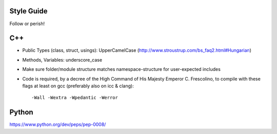 .. title:: Style Guide


Style Guide
===========

Follow or perish!




C++
===


- Public Types (class, struct, usings): UpperCamelCase
  (http://www.stroustrup.com/bs_faq2.html#Hungarian)

- Methods, Variables: underscore_case

- Make sure folder/module structure matches namespace-structure for user-expected includes

- Code is required, by a decree of the High Command of His Majesty Emperor C. Frescolino, to compile with these flags at least on gcc (preferably also on icc & clang)::

    -Wall -Wextra -Wpedantic -Werror


Python
======

https://www.python.org/dev/peps/pep-0008/
